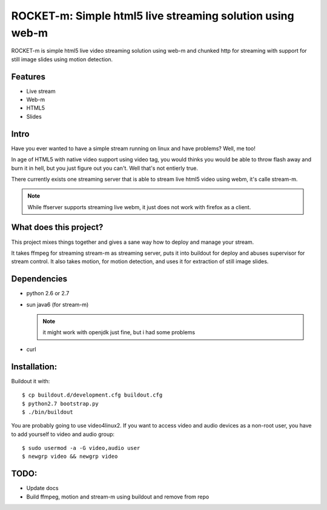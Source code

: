 ROCKET-m: Simple html5 live streaming solution using web-m
==========================================================

ROCKET-m is simple html5 live video streaming solution using web-m and chunked
http for streaming with support for still image slides using motion detection.

Features
--------

* Live stream
* Web-m
* HTML5
* Slides

Intro
-----

Have you ever wanted to have a simple stream running on linux and have problems?
Well, me too! 

In age of HTML5 with native video support using video tag, you would thinks you
would be able to throw flash away and burn it in hell, but you just figure out
you can't. Well that's not entierly true.

There currently exists one streaming server that is able to stream live html5
video using webm, it's calle stream-m. 

.. note::

    While ffserver supports streaming live webm, it just does not work with 
    firefox as a client.

What does this project?
-----------------------

This project mixes things together and gives a sane way how to deploy and manage
your stream. 

It takes ffmpeg for streaming stream-m as streaming server, puts it
into buildout for deploy and abuses supervisor for stream control. 
It also takes motion, for motion detection, and uses it for extraction of 
still image slides.

Dependencies
------------

* python 2.6 or 2.7
* sun java6 (for stream-m)

  .. note::

    it might work with openjdk just fine, but i had some problems

* curl

Installation:
-------------

Buildout it with::

    $ cp buildout.d/development.cfg buildout.cfg
    $ python2.7 bootstrap.py
    $ ./bin/buildout

You are probably going to use video4linux2. If you want to access video and
audio devices as a non-root user, you have to add yourself to video and audio 
group::

    $ sudo usermod -a -G video,audio user
    $ newgrp video && newgrp video

TODO:
-----

* Update docs
* Build ffmpeg, motion and stream-m using buildout and remove from repo
